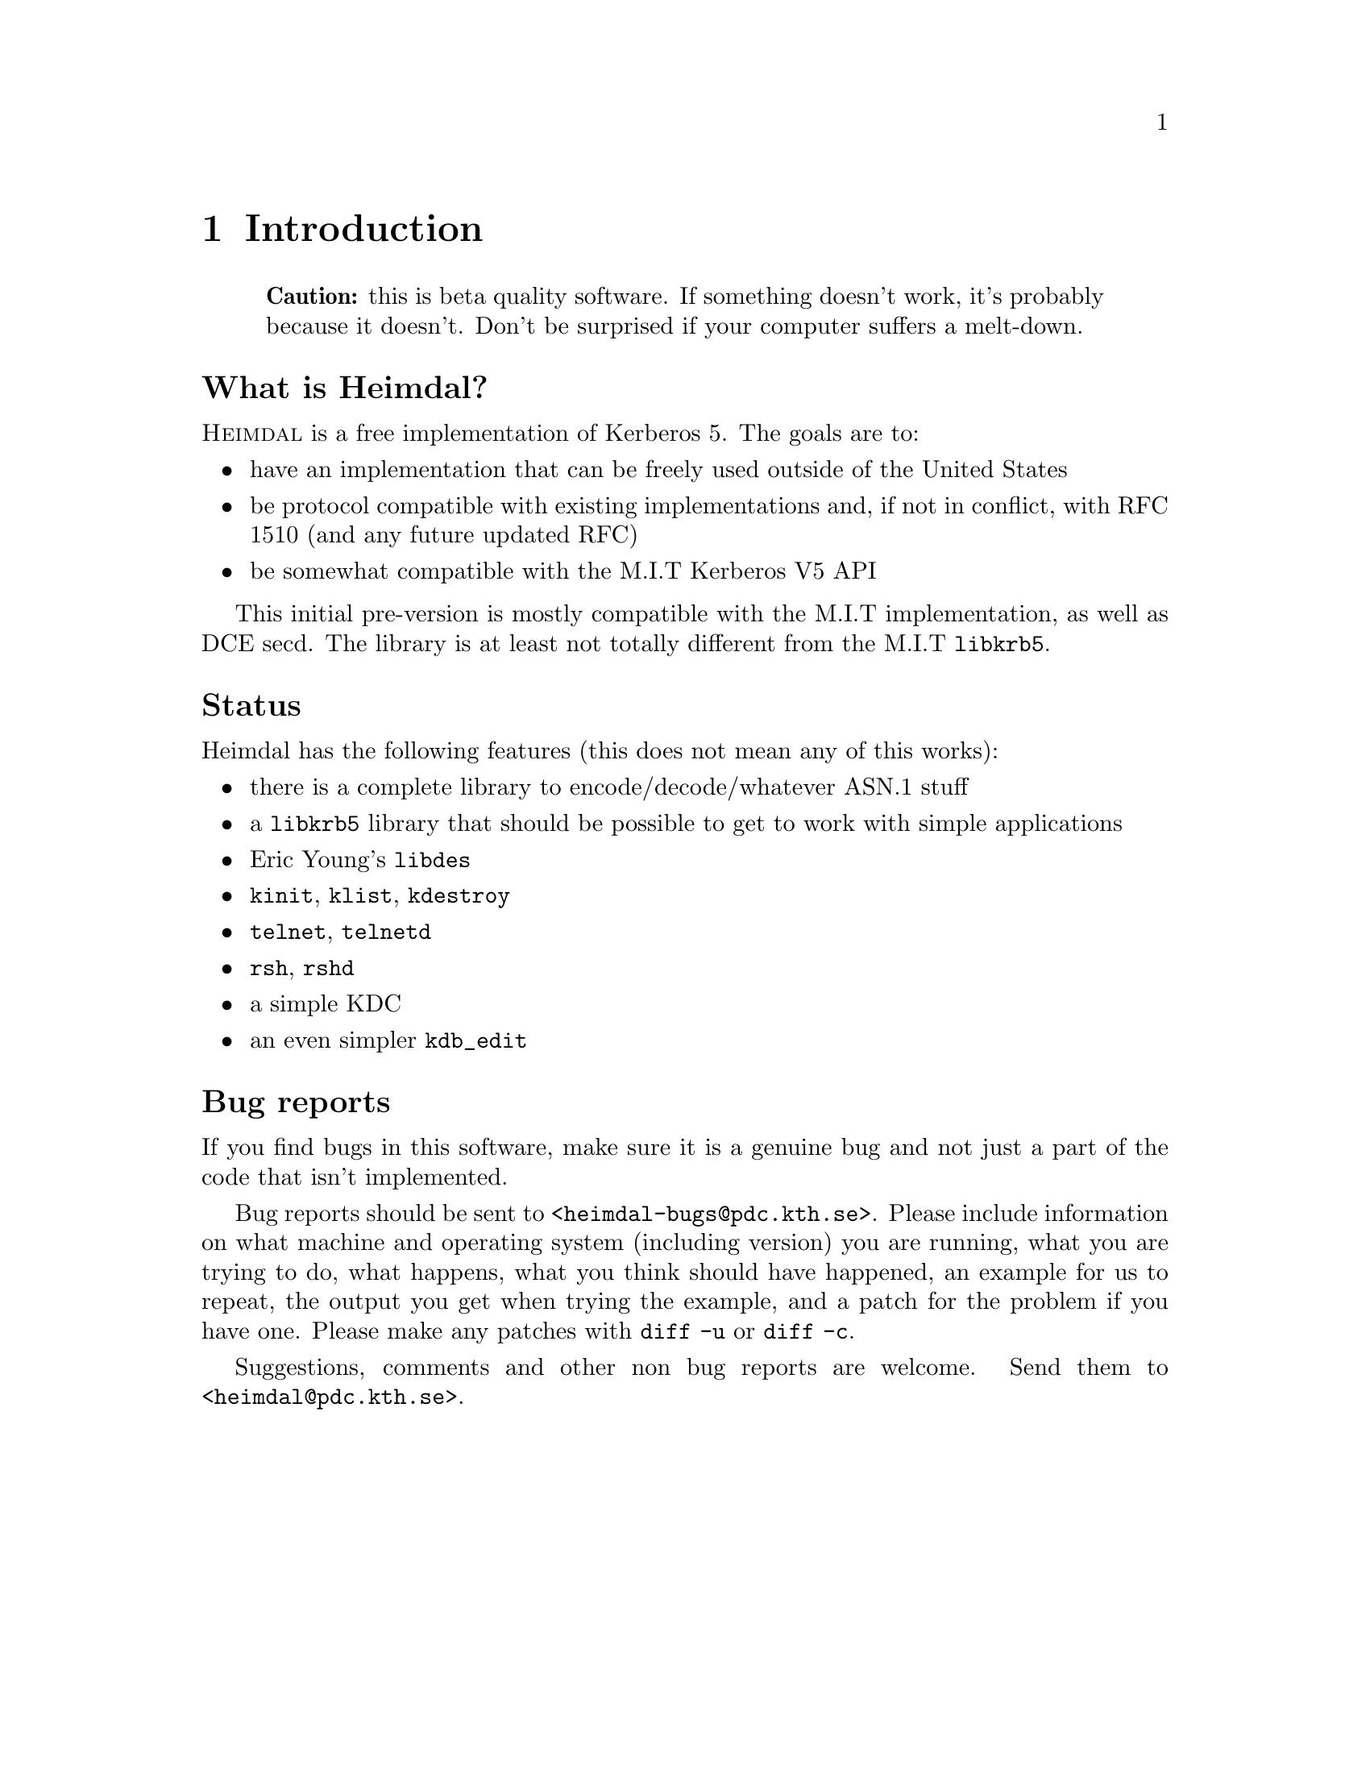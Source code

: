 @node Introduction, Tutorial, Top, Top
@comment  node-name,  next,  previous,  up
@chapter Introduction

@quotation
@strong{Caution:} this is beta quality software. If something doesn't
work, it's probably because it doesn't. Don't be surprised if your
computer suffers a melt-down.
@end quotation

@heading What is Heimdal?

@sc{Heimdal} is a free implementation of Kerberos 5. The goals
are to:

@itemize @bullet
@item
have an implementation that can be freely used outside of the United
States
@item
be protocol compatible with existing implementations and, if not in
conflict, with RFC 1510 (and any future updated RFC)
@item
be somewhat compatible with the M.I.T Kerberos V5 API
@end itemize

This initial pre-version is mostly compatible with the M.I.T
implementation, as well as DCE secd. The library is at least not totally
different from the M.I.T @code{libkrb5}.

@heading Status

Heimdal has the following features (this does not mean any of this
works):

@itemize @bullet
@item
there is a complete library to encode/decode/whatever ASN.1 stuff
@item
a @code{libkrb5} library that should be possible to get to work with
simple applications
@item
Eric Young's @file{libdes}
@item
@file{kinit}, @file{klist}, @file{kdestroy}
@item
@file{telnet}, @file{telnetd}
@item
@file{rsh}, @file{rshd}
@item
a simple KDC
@item
an even simpler @file{kdb_edit}
@end itemize

@heading Bug reports

If you find bugs in this software, make sure it is a genuine bug and not
just a part of the code that isn't implemented.

Bug reports should be sent to @code{<heimdal-bugs@@pdc.kth.se>}. Please
include information on what machine and operating system (including
version) you are running, what you are trying to do, what happens, what
you think should have happened, an example for us to repeat, the output
you get when trying the example, and a patch for the problem if you have
one. Please make any patches with @code{diff -u} or @code{diff -c}.

Suggestions, comments and other non bug reports are welcome.  Send them
to @code{<heimdal@@pdc.kth.se>}.
